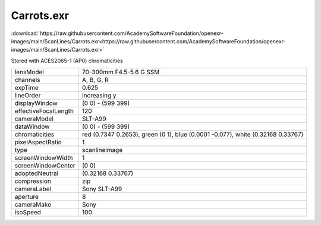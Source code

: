 ..
  SPDX-License-Identifier: BSD-3-Clause
  Copyright Contributors to the OpenEXR Project.

Carrots.exr
###########

:download:`https://raw.githubusercontent.com/AcademySoftwareFoundation/openexr-images/main/ScanLines/Carrots.exr<https://raw.githubusercontent.com/AcademySoftwareFoundation/openexr-images/main/ScanLines/Carrots.exr>`

.. image:: https://raw.githubusercontent.com/AcademySoftwareFoundation/openexr-images/main/ScanLines/Carrots.jpg
   :target: https://raw.githubusercontent.com/AcademySoftwareFoundation/openexr-images/main/ScanLines/Carrots.exr


Stored with ACES2065-1 (AP0) chromaticities

.. list-table::
   :align: left

   * - lensModel
     - 70-300mm F4.5-5.6 G SSM
   * - channels
     - A, B, G, R
   * - expTime
     - 0.625
   * - lineOrder
     - increasing y
   * - displayWindow
     - (0 0) - (599 399)
   * - effectiveFocalLength
     - 120
   * - cameraModel
     - SLT-A99
   * - dataWindow
     - (0 0) - (599 399)
   * - chromaticities
     - red  (0.7347 0.2653), green (0 1), blue (0.0001 -0.077), white (0.32168 0.33767)
   * - pixelAspectRatio
     - 1
   * - type
     - scanlineimage
   * - screenWindowWidth
     - 1
   * - screenWindowCenter
     - (0 0)
   * - adoptedNeutral
     - (0.32168 0.33767)
   * - compression
     - zip
   * - cameraLabel
     - Sony SLT-A99
   * - aperture
     - 8
   * - cameraMake
     - Sony
   * - isoSpeed
     - 100
